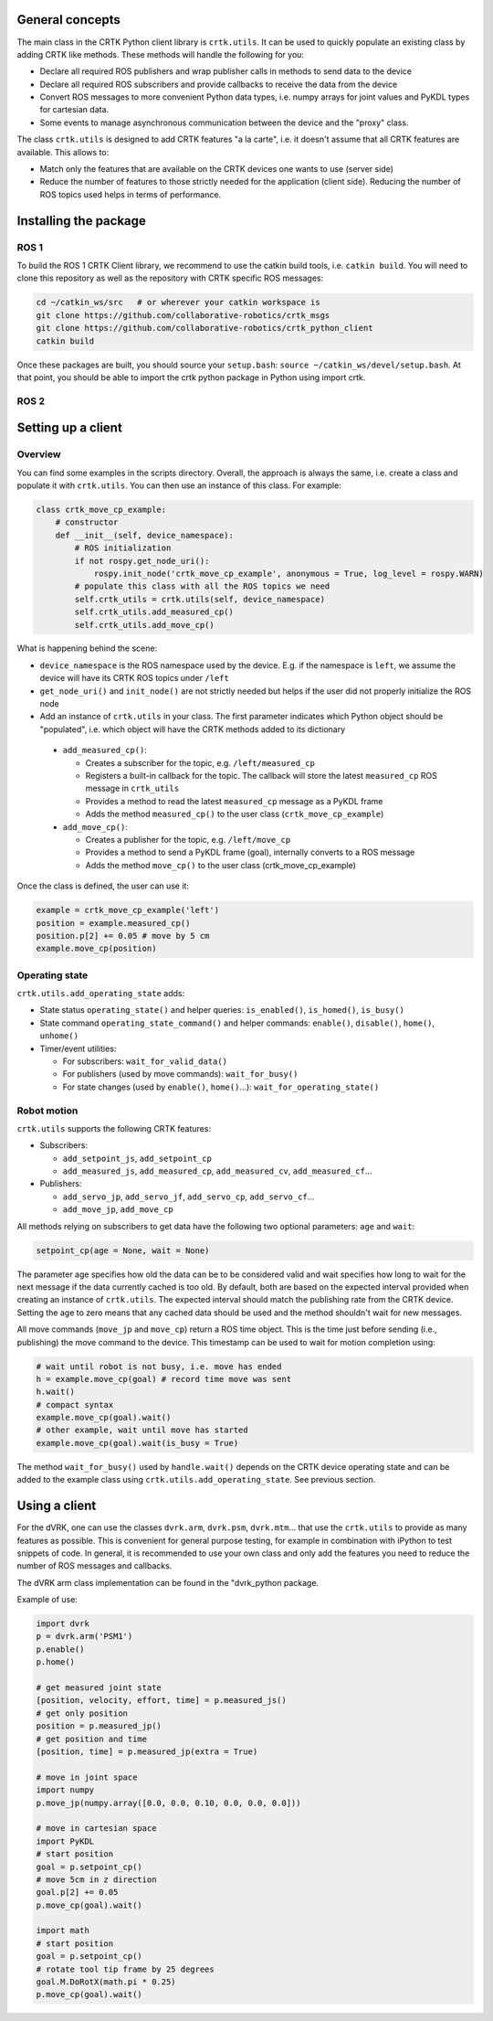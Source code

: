 General concepts
================

The main class in the CRTK Python client library is ``crtk.utils``. It
can be used to quickly populate an existing class by adding CRTK like
methods. These methods will handle the following for you:

* Declare all required ROS publishers and wrap publisher calls in
  methods to send data to the device

* Declare all required ROS subscribers and provide callbacks to
  receive the data from the device

* Convert ROS messages to more convenient Python data types,
  i.e. numpy arrays for joint values and PyKDL types for cartesian
  data.

* Some events to manage asynchronous communication between the device
  and the "proxy" class.

The class ``crtk.utils`` is designed to add CRTK features "a la
carte", i.e. it doesn't assume that all CRTK features are
available. This allows to:

* Match only the features that are available on the CRTK devices one wants to use (server side)

* Reduce the number of features to those strictly needed for the
  application (client side). Reducing the number of ROS topics used
  helps in terms of performance.


Installing the package
======================

ROS 1
-----

To build the ROS 1 CRTK Client library, we recommend to use the catkin
build tools, i.e. ``catkin build``. You will need to clone this repository
as well as the repository with CRTK specific ROS messages:

.. code-block:: bash

   cd ~/catkin_ws/src   # or wherever your catkin workspace is
   git clone https://github.com/collaborative-robotics/crtk_msgs
   git clone https://github.com/collaborative-robotics/crtk_python_client
   catkin build

Once these packages are built, you should source your ``setup.bash``:
``source ~/catkin_ws/devel/setup.bash``. At that point, you should be able
to import the crtk python package in Python using import crtk.

ROS 2
-----


Setting up a client
===================

Overview
--------

You can find some examples in the scripts directory. Overall, the
approach is always the same, i.e. create a class and populate it with
``crtk.utils``. You can then use an instance of this class. For
example:

.. code-block:: python

    class crtk_move_cp_example:
        # constructor
        def __init__(self, device_namespace):
            # ROS initialization
            if not rospy.get_node_uri():
                rospy.init_node('crtk_move_cp_example', anonymous = True, log_level = rospy.WARN)
            # populate this class with all the ROS topics we need
            self.crtk_utils = crtk.utils(self, device_namespace)
            self.crtk_utils.add_measured_cp()
            self.crtk_utils.add_move_cp()

What is happening behind the scene:

* ``device_namespace`` is the ROS namespace used by the
  device. E.g. if the namespace is ``left``, we assume the device will
  have its CRTK ROS topics under ``/left``

* ``get_node_uri()`` and ``init_node()`` are not strictly needed but
  helps if the user did not properly initialize the ROS node

* Add an instance of ``crtk.utils`` in your class. The first parameter
  indicates which Python object should be "populated", i.e. which
  object will have the CRTK methods added to its dictionary

 * ``add_measured_cp()``:

   * Creates a subscriber for the topic, e.g. ``/left/measured_cp``

   * Registers a built-in callback for the topic. The callback will store the latest ``measured_cp`` ROS message in ``crtk_utils``

   * Provides a method to read the latest ``measured_cp`` message as a PyKDL frame

   * Adds the method ``measured_cp()`` to the user class (``crtk_move_cp_example``)

 * ``add_move_cp()``:

   * Creates a publisher for the topic, e.g. ``/left/move_cp``

   * Provides a method to send a PyKDL frame (goal), internally converts to a ROS message

   * Adds the method ``move_cp()`` to the user class (crtk_move_cp_example)

Once the class is defined, the user can use it:

.. code-block:: python

    example = crtk_move_cp_example('left')
    position = example.measured_cp()
    position.p[2] += 0.05 # move by 5 cm
    example.move_cp(position)


Operating state
---------------

``crtk.utils.add_operating_state`` adds:

* State status ``operating_state()`` and helper queries: ``is_enabled()``, ``is_homed()``, ``is_busy()``

* State command ``operating_state_command()`` and helper commands: ``enable()``, ``disable()``, ``home()``, ``unhome()``

* Timer/event utilities:

  * For subscribers: ``wait_for_valid_data()``

  * For publishers (used by move commands): ``wait_for_busy()``

  * For state changes (used by ``enable()``, ``home()``...): ``wait_for_operating_state()``


Robot motion
------------

``crtk.utils`` supports the following CRTK features:

* Subscribers:

  * ``add_setpoint_js``, ``add_setpoint_cp``

  * ``add_measured_js``, ``add_measured_cp``, ``add_measured_cv``, ``add_measured_cf``...

* Publishers:

  * ``add_servo_jp``, ``add_servo_jf``, ``add_servo_cp``, ``add_servo_cf``...

  * ``add_move_jp``, ``add_move_cp``

All methods relying on subscribers to get data have the following two optional parameters: ``age`` and ``wait``:

.. code-block:: python

    setpoint_cp(age = None, wait = None)

The parameter age specifies how old the data can be to be considered
valid and wait specifies how long to wait for the next message if the
data currently cached is too old. By default, both are based on the
expected interval provided when creating an instance of
``crtk.utils``. The expected interval should match the publishing rate
from the CRTK device. Setting the age to zero means that any cached
data should be used and the method shouldn't wait for new messages.

All move commands (``move_jp`` and ``move_cp``) return a ROS time
object. This is the time just before sending (i.e., publishing) the
move command to the device. This timestamp can be used to wait for
motion completion using:

.. code-block:: python

    # wait until robot is not busy, i.e. move has ended
    h = example.move_cp(goal) # record time move was sent
    h.wait()
    # compact syntax
    example.move_cp(goal).wait()
    # other example, wait until move has started
    example.move_cp(goal).wait(is_busy = True)

The method ``wait_for_busy()`` used by ``handle.wait()`` depends on the CRTK
device operating state and can be added to the example class using
``crtk.utils.add_operating_state``. See previous section.


Using a client
==============

For the dVRK, one can use the classes ``dvrk.arm``, ``dvrk.psm``,
``dvrk.mtm``... that use the ``crtk.utils`` to provide as many
features as possible. This is convenient for general purpose testing,
for example in combination with iPython to test snippets of code. In
general, it is recommended to use your own class and only add the
features you need to reduce the number of ROS messages and callbacks.

The dVRK arm class implementation can be found in the "dvrk_python package.

Example of use:

.. code-block:: python

    import dvrk
    p = dvrk.arm('PSM1')
    p.enable()
    p.home()

    # get measured joint state
    [position, velocity, effort, time] = p.measured_js()
    # get only position
    position = p.measured_jp()
    # get position and time
    [position, time] = p.measured_jp(extra = True)

    # move in joint space
    import numpy
    p.move_jp(numpy.array([0.0, 0.0, 0.10, 0.0, 0.0, 0.0]))

    # move in cartesian space
    import PyKDL
    # start position
    goal = p.setpoint_cp()
    # move 5cm in z direction
    goal.p[2] += 0.05
    p.move_cp(goal).wait()

    import math
    # start position
    goal = p.setpoint_cp()
    # rotate tool tip frame by 25 degrees
    goal.M.DoRotX(math.pi * 0.25)
    p.move_cp(goal).wait()

